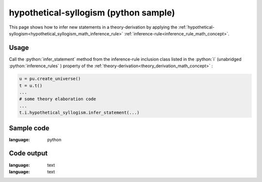 .. _hypothetical_syllogism_python_sample:

..
   rst file generated by generate_docs_inference_rules.py.

.. role:: python(code)
    :language: py

hypothetical-syllogism (python sample)
============================================

.. tags:: hypothetical-syllogism, python, sample

.. seealso::
   :ref:`math concept<hypothetical_syllogism_math_inference_rule>` | :ref:`python declaration class<hypothetical_syllogism_declaration_python_class>` | :ref:`python inclusion class<hypothetical_syllogism_inclusion_python_class>`

This page shows how to infer new statements in a theory-derivation by applying the :ref:`hypothetical-syllogism<hypothetical_syllogism_math_inference_rule>` :ref:`inference-rule<inference_rule_math_concept>`.

Usage
----------------------

Call the :python:`infer_statement` method from the inference-rule inclusion class listed in the :python:`i` (unabridged :python:`inference_rules` ) property of the :ref:`theory-derivation<theory_derivation_math_concept>` :

.. code-block:: python

   u = pu.create_universe()
   t = u.t()
   ...
   # some theory elaboration code
   ...
   t.i.hypothetical_syllogism.infer_statement(...)

Sample code
----------------------

.. literalinclude :: ../../../../src/sample/sample_hypothetical_syllogism.py
:language: python

Code output
-----------------------

.. tabs::

   .. tab:: Unicode

      .. literalinclude :: ../../../../data/sample_hypothetical_syllogism_unicode.txt
:language: text

   .. tab:: Plaintext

      .. literalinclude :: ../../../../data/sample_hypothetical_syllogism_plaintext.txt
:language: text

   .. tab:: LaTeX

      Will be provided in a future version.

   .. tab:: HTML

      Will be provided in a future version.